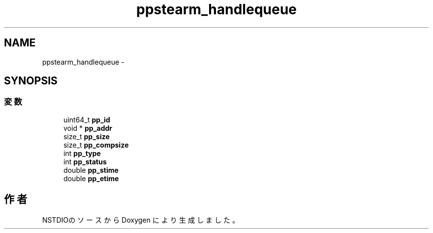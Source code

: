 .TH "ppstearm_handlequeue" 3 "3 Oct 2016" "Version 0.9.9" "NSTDIO" \" -*- nroff -*-
.ad l
.nh
.SH NAME
ppstearm_handlequeue \- 
.SH SYNOPSIS
.br
.PP
.SS "変数"

.in +1c
.ti -1c
.RI "uint64_t \fBpp_id\fP"
.br
.ti -1c
.RI "void * \fBpp_addr\fP"
.br
.ti -1c
.RI "size_t \fBpp_size\fP"
.br
.ti -1c
.RI "size_t \fBpp_compsize\fP"
.br
.ti -1c
.RI "int \fBpp_type\fP"
.br
.ti -1c
.RI "int \fBpp_status\fP"
.br
.ti -1c
.RI "double \fBpp_stime\fP"
.br
.ti -1c
.RI "double \fBpp_etime\fP"
.br
.in -1c

.SH "作者"
.PP 
NSTDIOのソースから Doxygen により生成しました。
